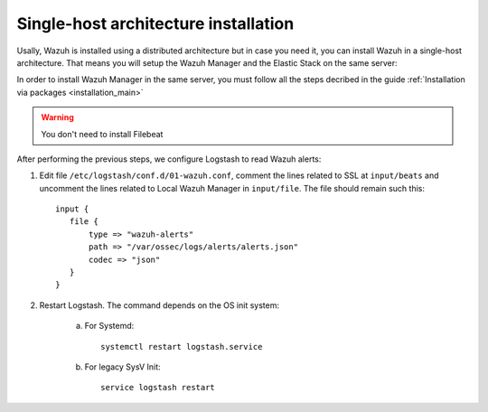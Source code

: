 .. _singlehost_installation:

Single-host architecture installation
==============================================

Usally, Wazuh is installed using a distributed architecture but in case you need it, you can install Wazuh in a single-host architecture. That means you will setup the Wazuh Manager and the Elastic Stack on the same server:

.. thumbnail:: ../../../images/installation/installing_wazuh_singlehost.png
    :title: Installing Wazuh Manager - Single-host
    :align: center
    :width: 100%

In order to install Wazuh Manager in the same server, you must follow all the steps decribed in the guide :ref:`Installation via packages <installation_main>`

.. Warning::
  You don't need to install Filebeat

After performing the previous steps, we configure Logstash to read Wazuh alerts:

1. Edit file ``/etc/logstash/conf.d/01-wazuh.conf``, comment the lines related to SSL at ``input/beats`` and uncomment the lines related to Local Wazuh Manager in ``input/file``. The file should remain such this::

    input {
       file {
           type => "wazuh-alerts"
           path => "/var/ossec/logs/alerts/alerts.json"
           codec => "json"
       }
    }

2. Restart Logstash. The command depends on the OS init system:

	a. For Systemd::

		systemctl restart logstash.service

	b. For legacy SysV Init::

		service logstash restart
